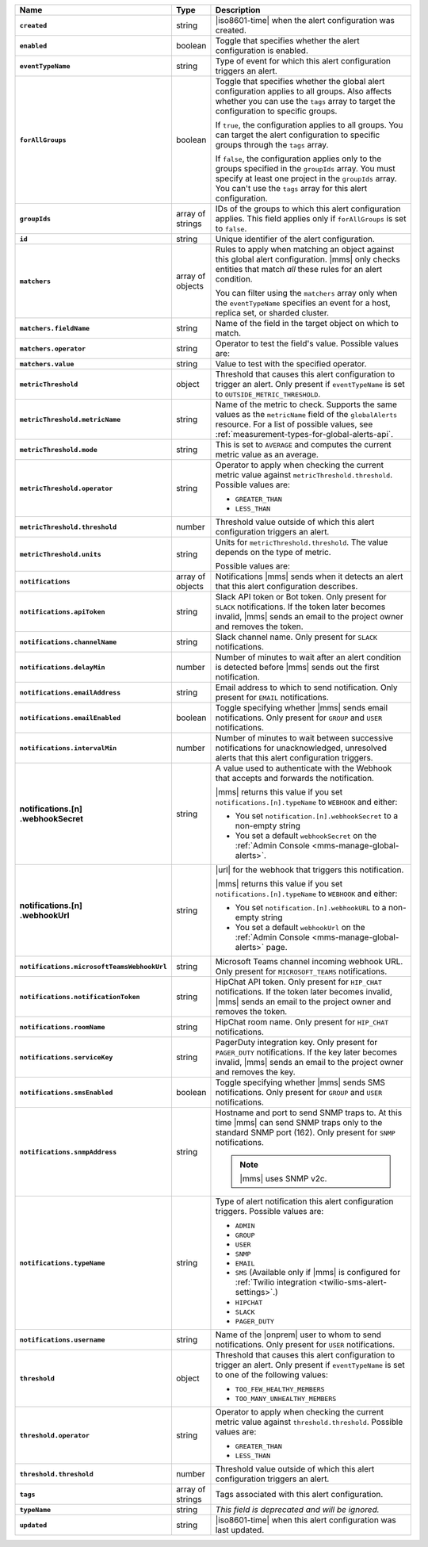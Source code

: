 .. list-table::
   :widths: 15 10 75
   :header-rows: 1
   :stub-columns: 1

   * - Name
     - Type
     - Description

   * - ``created``
     - string
     - |iso8601-time| when the alert configuration was created.

   * - ``enabled``
     - boolean
     - Toggle that specifies whether the alert configuration is enabled.

   * - ``eventTypeName``
     - string
     - Type of event for which this alert configuration triggers
       an alert.

       .. include:: /includes/api/facts/event-type-values.rst

   * - ``forAllGroups``
     - boolean
     - Toggle that specifies whether the global alert configuration 
       applies to all groups. Also affects whether you can use the 
       ``tags`` array to target the configuration to specific groups.

       If ``true``, the configuration applies to all groups. You can 
       target the alert configuration to specific groups through the 
       ``tags`` array.

       If ``false``, the configuration applies only to the groups
       specified in the ``groupIds`` array. You must specify at 
       least one project in the ``groupIds`` array. You can't use the 
       ``tags`` array for this alert configuration.

   * - ``groupIds``
     - array of strings
     - IDs of the groups to which this alert configuration applies. 
       This field applies only if ``forAllGroups`` is set to ``false``.

   * - ``id``
     - string
     - Unique identifier of the alert configuration.

   * - ``matchers``
     - array of objects
     - Rules to apply when matching an object against this global alert
       configuration. |mms| only checks entities that match *all* these 
       rules for an alert condition.

       You can filter using the ``matchers`` array only when the
       ``eventTypeName`` specifies an event for a host, replica set, or
       sharded cluster.

   * - ``matchers.fieldName``
     - string
     - Name of the field in the target object on which to match.

       .. include:: /includes/possibleValues-api-matchers.fieldName.rst

   * - ``matchers.operator``
     - string
     - Operator to test the field's value. Possible values are:

       .. include:: /includes/possibleValues-api-matchers.operator.rst

   * - ``matchers.value``
     - string
     - Value to test with the specified operator.

       .. include:: /includes/possibleValues-api-matchers.value.rst

   * - ``metricThreshold``
     - object
     - Threshold that causes this alert configuration to trigger
       an alert. Only present if ``eventTypeName`` is set to 
       ``OUTSIDE_METRIC_THRESHOLD``.

   * - ``metricThreshold.metricName``
     - string
     - Name of the metric to check. Supports the same values as the
       ``metricName`` field of the ``globalAlerts`` resource. For a list 
       of possible values, see 
       :ref:`measurement-types-for-global-alerts-api`.

   * - ``metricThreshold.mode``
     - string
     - This is set to ``AVERAGE`` and computes the current metric value 
       as an average.

   * - ``metricThreshold.operator``
     - string
     - Operator to apply when checking the current metric value 
       against ``metricThreshold.threshold``. Possible values are:

       - ``GREATER_THAN``
       - ``LESS_THAN``

   * - ``metricThreshold.threshold``
     - number
     - Threshold value outside of which this alert configuration
       triggers an alert.

   * - ``metricThreshold.units``
     - string
     - Units for ``metricThreshold.threshold``. The value depends on
       the type of metric. 

       .. example::

          A metric that measures memory consumption has a byte 
          measurement, while a metric that measures time has a time 
          unit. 
 
       Possible values are:

       .. include:: /includes/possibleValues-api-units.rst

   * - ``notifications``
     - array of objects
     - Notifications |mms| sends when it detects an alert that this 
       alert configuration describes.

   * - ``notifications.apiToken``
     - string
     - Slack API token or Bot token. Only present for ``SLACK``
       notifications. If the token later becomes invalid, |mms| sends an
       email to the project owner and removes the token.

   * - ``notifications.channelName``
     - string
     - Slack channel name. Only present for ``SLACK`` notifications.

   * - ``notifications.delayMin``
     - number
     - Number of minutes to wait after an alert condition is 
       detected before |mms| sends out the first notification.

   * - ``notifications.emailAddress``
     - string
     - Email address to which to send notification. Only present for
       ``EMAIL`` notifications.

   * - ``notifications.emailEnabled``
     - boolean
     - Toggle specifying whether |mms| sends email notifications. 
       Only present for ``GROUP`` and ``USER`` notifications.

   * - ``notifications.intervalMin``
     - number
     - Number of minutes to wait between successive notifications 
       for unacknowledged, unresolved alerts that this alert 
       configuration triggers.

   * - | notifications.[n]
       | .webhookSecret
     - string
     - A value used to authenticate with the Webhook that accepts and
       forwards the notification.

       |mms| returns this value if you set
       ``notifications.[n].typeName`` to ``WEBHOOK`` and either:

       - You set ``notification.[n].webhookSecret`` to a non-empty 
         string
        
       - You set a default ``webhookSecret`` on the 
         :ref:`Admin Console <mms-manage-global-alerts>`.

   * - | notifications.[n]
       | .webhookUrl
     - string
     - |url| for the webhook that triggers this notification.

       |mms| returns this value if you set
       ``notifications.[n].typeName`` to ``WEBHOOK`` and either:

       - You set ``notification.[n].webhookURL`` to a non-empty string

       - You set a default ``webhookUrl`` on the 
         :ref:`Admin Console <mms-manage-global-alerts>` page.

   * - ``notifications.microsoftTeamsWebhookUrl``
     - string
     - Microsoft Teams channel incoming webhook URL. Only present 
       for ``MICROSOFT_TEAMS`` notifications.

   * - ``notifications.notificationToken``
     - string
     - HipChat API token. Only present for ``HIP_CHAT`` notifications.
       If the token later becomes invalid, |mms| sends an email to the 
       project owner and removes the token.

   * - ``notifications.roomName``
     - string
     - HipChat room name. Only present for ``HIP_CHAT`` notifications.

   * - ``notifications.serviceKey``
     - string
     - PagerDuty integration key. Only present for ``PAGER_DUTY`` 
       notifications. If the key later becomes invalid, |mms| sends an 
       email to the project owner and removes the key.

   * - ``notifications.smsEnabled``
     - boolean
     - Toggle specifying whether |mms| sends SMS notifications. Only 
       present for ``GROUP`` and ``USER`` notifications.

   * - ``notifications.snmpAddress``
     - string
     - Hostname and port to send SNMP traps to. At this time |mms| can 
       send SNMP traps only to the standard SNMP port (162). Only 
       present for ``SNMP`` notifications. 

       .. note::

          |mms| uses SNMP v2c.

   * - ``notifications.typeName``
     - string
     - Type of alert notification this alert configuration triggers. 
       Possible values are:

       - ``ADMIN``
       - ``GROUP``
       - ``USER``
       - ``SNMP``
       - ``EMAIL``
       - ``SMS`` (Available only if |mms| is configured for :ref:`Twilio integration <twilio-sms-alert-settings>`.)
       - ``HIPCHAT``
       - ``SLACK``
       - ``PAGER_DUTY``

   * - ``notifications.username``
     - string
     - Name of the |onprem| user to whom to send notifications. Only
       present for ``USER`` notifications.

   * - ``threshold``
     - object
     - Threshold that causes this alert configuration to trigger
       an alert. Only present if ``eventTypeName`` is set to one of the 
       following values:

       - ``TOO_FEW_HEALTHY_MEMBERS``
       - ``TOO_MANY_UNHEALTHY_MEMBERS``

   * - ``threshold.operator``
     - string
     - Operator to apply when checking the current metric value against
       ``threshold.threshold``. Possible values are:

       - ``GREATER_THAN``
       - ``LESS_THAN``

   * - ``threshold.threshold``
     - number
     - Threshold value outside of which this alert configuration
       triggers an alert.

   * - ``tags``
     - array of strings
     - Tags associated with this alert configuration.

   * - ``typeName``
     - string
     - *This field is deprecated and will be ignored.*

   * - ``updated``
     - string
     - |iso8601-time| when this alert configuration was last updated.
